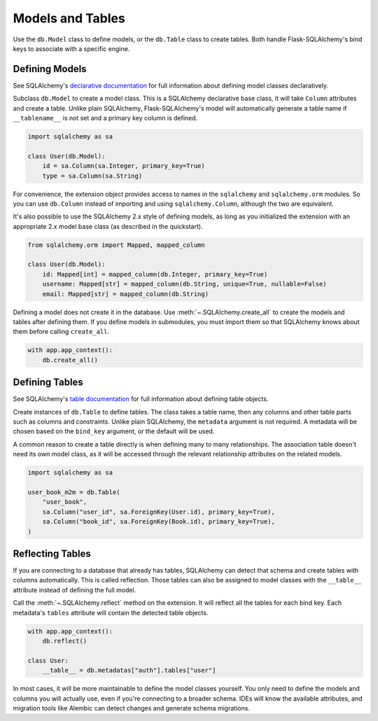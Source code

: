 Models and Tables
=================

Use the ``db.Model`` class to define models, or the ``db.Table`` class to create tables.
Both handle Flask-SQLAlchemy's bind keys to associate with a specific engine.


Defining Models
---------------

See SQLAlchemy's `declarative documentation`_ for full information about defining model
classes declaratively.

.. _declarative documentation: https://docs.sqlalchemy.org/orm/declarative_tables.html

Subclass ``db.Model`` to create a model class. This is a SQLAlchemy declarative base
class, it will take ``Column`` attributes and create a table. Unlike plain SQLAlchemy,
Flask-SQLAlchemy's model will automatically generate a table name if ``__tablename__``
is not set and a primary key column is defined.

.. code-block:: python

    import sqlalchemy as sa

    class User(db.Model):
        id = sa.Column(sa.Integer, primary_key=True)
        type = sa.Column(sa.String)

For convenience, the extension object provides access to names in the ``sqlalchemy`` and
``sqlalchemy.orm`` modules. So you can use ``db.Column`` instead of importing and using
``sqlalchemy.Column``, although the two are equivalent.

It's also possible to use the SQLAlchemy 2.x style of defining models,
as long as you initialized the extension with an appropriate 2.x model base class
(as described in the quickstart).

.. code-block:: python

    from sqlalchemy.orm import Mapped, mapped_column

    class User(db.Model):
        id: Mapped[int] = mapped_column(db.Integer, primary_key=True)
        username: Mapped[str] = mapped_column(db.String, unique=True, nullable=False)
        email: Mapped[str] = mapped_column(db.String)

Defining a model does not create it in the database. Use :meth:`~.SQLAlchemy.create_all`
to create the models and tables after defining them. If you define models in submodules,
you must import them so that SQLAlchemy knows about them before calling ``create_all``.

.. code-block:: python

    with app.app_context():
        db.create_all()


Defining Tables
---------------

See SQLAlchemy's `table documentation`_ for full information about defining table
objects.

.. _table documentation: https://docs.sqlalchemy.org/core/metadata.html

Create instances of ``db.Table`` to define tables. The class takes a table name, then
any columns and other table parts such as columns and constraints. Unlike plain
SQLAlchemy, the ``metadata`` argument is not required. A metadata will be chosen based
on the ``bind_key`` argument, or the default will be used.

A common reason to create a table directly is when defining many to many relationships.
The association table doesn't need its own model class, as it will be accessed through
the relevant relationship attributes on the related models.

.. code-block:: python

    import sqlalchemy as sa

    user_book_m2m = db.Table(
        "user_book",
        sa.Column("user_id", sa.ForeignKey(User.id), primary_key=True),
        sa.Column("book_id", sa.ForeignKey(Book.id), primary_key=True),
    )


Reflecting Tables
-----------------

If you are connecting to a database that already has tables, SQLAlchemy can detect that
schema and create tables with columns automatically. This is called reflection. Those
tables can also be assigned to model classes with the ``__table__`` attribute instead of
defining the full model.

Call the :meth:`~.SQLAlchemy.reflect` method on the extension. It will reflect all the
tables for each bind key. Each metadata's ``tables`` attribute will contain the detected
table objects.

.. code-block:: python

    with app.app_context():
        db.reflect()

    class User:
        __table__ = db.metadatas["auth"].tables["user"]

In most cases, it will be more maintainable to define the model classes yourself. You
only need to define the models and columns you will actually use, even if you're
connecting to a broader schema. IDEs will know the available attributes, and migration
tools like Alembic can detect changes and generate schema migrations.
